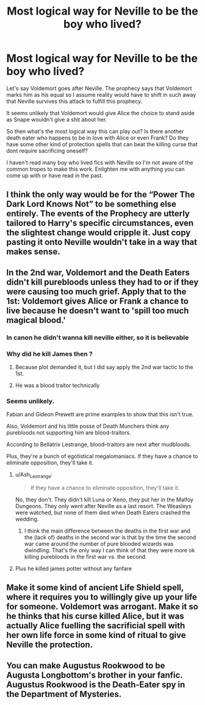 #+TITLE: Most logical way for Neville to be the boy who lived?

* Most logical way for Neville to be the boy who lived?
:PROPERTIES:
:Author: HalfBloodPrinplup
:Score: 8
:DateUnix: 1583906379.0
:DateShort: 2020-Mar-11
:FlairText: Discussion
:END:
Let's say Voldemort goes after Neville. The prophecy says that Voldemort marks him as his equal so I assume reality would have to shift in such away that Neville survives this attack to fulfill this prophecy.

It seems unlikely that Voldemort would give Alice the choice to stand aside as Snape wouldn't give a shit about her.

So then what's the most logical way this can play out? Is there another death eater who happens to be in love with Alice or even Frank? Do they have some other kind of protection spells that can beat the killing curse that dont require sacrificing oneself?

I haven't read many boy who lived fics with Neville so I'm not aware of the common tropes to make this work. Enlighten me with anything you can come up with or have read in the past.


** I think the only way would be for the “Power The Dark Lord Knows Not” to be something else entirely. The events of the Prophecy are utterly tailored to Harry's specific circumstances, even the slightest change would cripple it. Just copy pasting it onto Neville wouldn't take in a way that makes sense.
:PROPERTIES:
:Author: Notus_Oren
:Score: 14
:DateUnix: 1583907546.0
:DateShort: 2020-Mar-11
:END:


** In the 2nd war, Voldemort and the Death Eaters didn't kill purebloods unless they had to or if they were causing too much grief. Apply that to the 1st: Voldemort gives Alice or Frank a chance to live because he doesn't want to 'spill too much magical blood.'
:PROPERTIES:
:Author: Ash_Lestrange
:Score: 12
:DateUnix: 1583914755.0
:DateShort: 2020-Mar-11
:END:

*** In canon he didn't wanna kill neville either, so it is believable
:PROPERTIES:
:Author: ninjaasdf
:Score: 7
:DateUnix: 1583936477.0
:DateShort: 2020-Mar-11
:END:


*** Why did he kill James then ?
:PROPERTIES:
:Author: RoyTellier
:Score: 3
:DateUnix: 1583952874.0
:DateShort: 2020-Mar-11
:END:

**** Because plot demanded it, but I did say apply the 2nd war tactic to the 1st.
:PROPERTIES:
:Author: Ash_Lestrange
:Score: 5
:DateUnix: 1583962330.0
:DateShort: 2020-Mar-12
:END:


**** He was a blood traitor technically
:PROPERTIES:
:Author: HalfBloodPrinplup
:Score: 3
:DateUnix: 1583989014.0
:DateShort: 2020-Mar-12
:END:


*** Seems unlikely.

Fabian and Gideon Prewett are prime examples to show that this isn't true.

Also, Voldemort and his little posse of Death Munchers think any purebloods not supporting him are blood-traitors.

According to Bellatrix Lestrange, blood--traitors are next after mudbloods.

Plus, they're a bunch of egotistical megalomaniacs. If they have a chance to eliminate opposition, they'll take it.
:PROPERTIES:
:Score: 2
:DateUnix: 1583937880.0
:DateShort: 2020-Mar-11
:END:

**** u/Ash_Lestrange:
#+begin_quote
  If they have a chance to eliminate opposition, they'll take it.
#+end_quote

No, they don't. They didn't kill Luna or Xeno, they put her in the Malfoy Dungeons. They only went after Neville as a last resort. The Weasleys were watched, but none of them died when Death Eaters crashed the wedding.
:PROPERTIES:
:Author: Ash_Lestrange
:Score: 4
:DateUnix: 1583939573.0
:DateShort: 2020-Mar-11
:END:

***** I think the main difference between the deaths in the first war and the (lack of) deaths in the second war is that by the time the second war came around the number of pure blooded wizards was dwindling. That's the only way I can think of that they were more ok killing purebloods in the first war vs. the second.
:PROPERTIES:
:Author: HungryGhostCat
:Score: 2
:DateUnix: 1583961691.0
:DateShort: 2020-Mar-12
:END:


**** Plus he killed james potter without any fanfare
:PROPERTIES:
:Author: HalfBloodPrinplup
:Score: 2
:DateUnix: 1583939524.0
:DateShort: 2020-Mar-11
:END:


** Make it some kind of ancient Life Shield spell, where it requires you to willingly give up your life for someone. Voldemort was arrogant. Make it so he thinks that his curse killed Alice, but it was actually Alice fuelling the sacrificial spell with her own life force in some kind of ritual to give Neville the protection.
:PROPERTIES:
:Author: LittenInAScarf
:Score: 7
:DateUnix: 1583908854.0
:DateShort: 2020-Mar-11
:END:


** You can make Augustus Rookwood to be Augusta Longbottom's brother in your fanfic. Augustus Rookwood is the Death-Eater spy in the Department of Mysteries.
:PROPERTIES:
:Score: 4
:DateUnix: 1583938614.0
:DateShort: 2020-Mar-11
:END:
